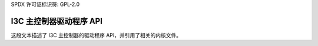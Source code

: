 SPDX 许可证标识符: GPL-2.0

================================
I3C 主控制器驱动程序 API
================================

.. kernel-doc:: drivers/i3c/master.c

.. kernel-doc:: include/linux/i3c/master.h
这段文本描述了 I3C 主控制器的驱动程序 API，并引用了相关的内核文件。
